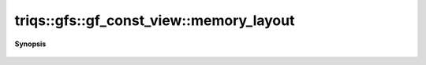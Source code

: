 ..
   Generated automatically by cpp2rst

.. highlight:: c
.. role:: red
.. role:: green
.. role:: param
.. role:: cppbrief


.. _gf_const_view_memory_layout:

triqs::gfs::gf_const_view::memory_layout
========================================


**Synopsis**

 .. rst-class:: cppsynopsis

    1. | :cppbrief:`Memorylayout of the data`
       | auto const & :red:`memory_layout` () const